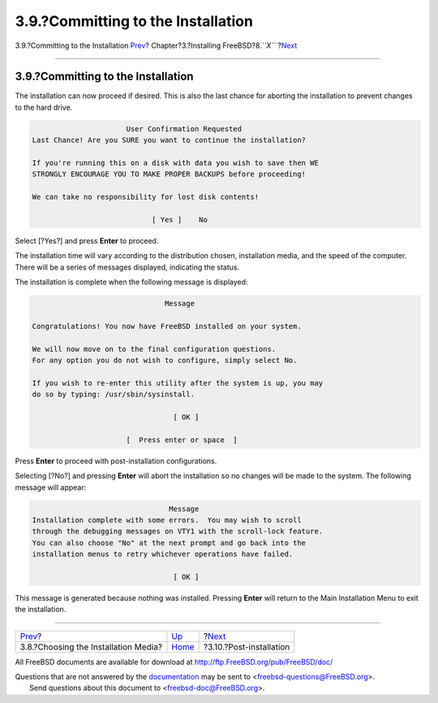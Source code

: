 ===================================
3.9.?Committing to the Installation
===================================

.. raw:: html

   <div class="navheader">

3.9.?Committing to the Installation
`Prev <install-media.html>`__?
Chapter?3.?Installing FreeBSD?8.\ *``X``*
?\ `Next <install-post.html>`__

--------------

.. raw:: html

   </div>

.. raw:: html

   <div class="sect1">

.. raw:: html

   <div class="titlepage" xmlns="">

.. raw:: html

   <div>

.. raw:: html

   <div>

3.9.?Committing to the Installation
-----------------------------------

.. raw:: html

   </div>

.. raw:: html

   </div>

.. raw:: html

   </div>

The installation can now proceed if desired. This is also the last
chance for aborting the installation to prevent changes to the hard
drive.

.. code:: screen

                           User Confirmation Requested
     Last Chance! Are you SURE you want to continue the installation?

     If you're running this on a disk with data you wish to save then WE
     STRONGLY ENCOURAGE YOU TO MAKE PROPER BACKUPS before proceeding!

     We can take no responsibility for lost disk contents!

                                 [ Yes ]    No

Select [?Yes?] and press **Enter** to proceed.

The installation time will vary according to the distribution chosen,
installation media, and the speed of the computer. There will be a
series of messages displayed, indicating the status.

The installation is complete when the following message is displayed:

.. code:: screen

                                   Message

    Congratulations! You now have FreeBSD installed on your system.

    We will now move on to the final configuration questions.
    For any option you do not wish to configure, simply select No.

    If you wish to re-enter this utility after the system is up, you may
    do so by typing: /usr/sbin/sysinstall.

                                     [ OK ]

                          [  Press enter or space  ]

Press **Enter** to proceed with post-installation configurations.

Selecting [?No?] and pressing **Enter** will abort the installation so
no changes will be made to the system. The following message will
appear:

.. code:: screen

                                    Message
    Installation complete with some errors.  You may wish to scroll
    through the debugging messages on VTY1 with the scroll-lock feature.
    You can also choose "No" at the next prompt and go back into the
    installation menus to retry whichever operations have failed.

                                     [ OK ]

This message is generated because nothing was installed. Pressing
**Enter** will return to the Main Installation Menu to exit the
installation.

.. raw:: html

   </div>

.. raw:: html

   <div class="navfooter">

--------------

+-----------------------------------------+-------------------------+-----------------------------------+
| `Prev <install-media.html>`__?          | `Up <install.html>`__   | ?\ `Next <install-post.html>`__   |
+-----------------------------------------+-------------------------+-----------------------------------+
| 3.8.?Choosing the Installation Media?   | `Home <index.html>`__   | ?3.10.?Post-installation          |
+-----------------------------------------+-------------------------+-----------------------------------+

.. raw:: html

   </div>

All FreeBSD documents are available for download at
http://ftp.FreeBSD.org/pub/FreeBSD/doc/

| Questions that are not answered by the
  `documentation <http://www.FreeBSD.org/docs.html>`__ may be sent to
  <freebsd-questions@FreeBSD.org\ >.
|  Send questions about this document to <freebsd-doc@FreeBSD.org\ >.
